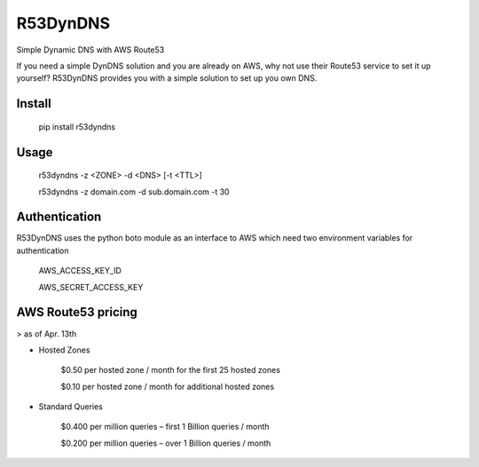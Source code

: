 
============
R53DynDNS
============

.. image:: https://travis-ci.org/dron22/r53dyndns.svg?branch=master

Simple Dynamic DNS with AWS Route53

If you need a simple DynDNS solution and you are already on AWS, why not use
their Route53 service to set it up yourself? R53DynDNS provides you with a
simple solution to set up you own DNS.


---------------
Install
---------------

    pip install r53dyndns


---------------
Usage
---------------


    r53dyndns -z <ZONE> -d <DNS> [-t <TTL>]

    r53dyndns -z domain.com -d sub.domain.com -t 30

 
---------------
Authentication
---------------

R53DynDNS uses the python boto module as an interface to AWS which need two
environment variables for authentication

    AWS_ACCESS_KEY_ID

    AWS_SECRET_ACCESS_KEY


--------------------
AWS Route53 pricing
--------------------

> as of Apr. 13th

* Hosted Zones

    $0.50 per hosted zone / month for the first 25 hosted zones

    $0.10 per hosted zone / month for additional hosted zones

* Standard Queries

    $0.400 per million queries – first 1 Billion queries / month  

    $0.200 per million queries – over 1 Billion queries / month

